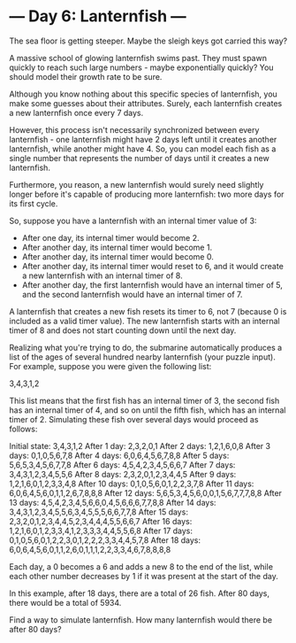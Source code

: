 * --- Day 6: Lanternfish ---

   The sea floor is getting steeper. Maybe the sleigh keys got carried this
   way?

   A massive school of glowing lanternfish swims past. They must spawn
   quickly to reach such large numbers - maybe exponentially quickly? You
   should model their growth rate to be sure.

   Although you know nothing about this specific species of lanternfish, you
   make some guesses about their attributes. Surely, each lanternfish creates
   a new lanternfish once every 7 days.

   However, this process isn't necessarily synchronized between every
   lanternfish - one lanternfish might have 2 days left until it creates
   another lanternfish, while another might have 4. So, you can model each
   fish as a single number that represents the number of days until it
   creates a new lanternfish.

   Furthermore, you reason, a new lanternfish would surely need slightly
   longer before it's capable of producing more lanternfish: two more days
   for its first cycle.

   So, suppose you have a lanternfish with an internal timer value of 3:

     * After one day, its internal timer would become 2.
     * After another day, its internal timer would become 1.
     * After another day, its internal timer would become 0.
     * After another day, its internal timer would reset to 6, and it would
       create a new lanternfish with an internal timer of 8.
     * After another day, the first lanternfish would have an internal timer
       of 5, and the second lanternfish would have an internal timer of 7.

   A lanternfish that creates a new fish resets its timer to 6, not 7
   (because 0 is included as a valid timer value). The new lanternfish starts
   with an internal timer of 8 and does not start counting down until the
   next day.

   Realizing what you're trying to do, the submarine automatically produces a
   list of the ages of several hundred nearby lanternfish (your puzzle
   input). For example, suppose you were given the following list:

 3,4,3,1,2

   This list means that the first fish has an internal timer of 3, the second
   fish has an internal timer of 4, and so on until the fifth fish, which has
   an internal timer of 2. Simulating these fish over several days would
   proceed as follows:

 Initial state: 3,4,3,1,2
 After  1 day:  2,3,2,0,1
 After  2 days: 1,2,1,6,0,8
 After  3 days: 0,1,0,5,6,7,8
 After  4 days: 6,0,6,4,5,6,7,8,8
 After  5 days: 5,6,5,3,4,5,6,7,7,8
 After  6 days: 4,5,4,2,3,4,5,6,6,7
 After  7 days: 3,4,3,1,2,3,4,5,5,6
 After  8 days: 2,3,2,0,1,2,3,4,4,5
 After  9 days: 1,2,1,6,0,1,2,3,3,4,8
 After 10 days: 0,1,0,5,6,0,1,2,2,3,7,8
 After 11 days: 6,0,6,4,5,6,0,1,1,2,6,7,8,8,8
 After 12 days: 5,6,5,3,4,5,6,0,0,1,5,6,7,7,7,8,8
 After 13 days: 4,5,4,2,3,4,5,6,6,0,4,5,6,6,6,7,7,8,8
 After 14 days: 3,4,3,1,2,3,4,5,5,6,3,4,5,5,5,6,6,7,7,8
 After 15 days: 2,3,2,0,1,2,3,4,4,5,2,3,4,4,4,5,5,6,6,7
 After 16 days: 1,2,1,6,0,1,2,3,3,4,1,2,3,3,3,4,4,5,5,6,8
 After 17 days: 0,1,0,5,6,0,1,2,2,3,0,1,2,2,2,3,3,4,4,5,7,8
 After 18 days: 6,0,6,4,5,6,0,1,1,2,6,0,1,1,1,2,2,3,3,4,6,7,8,8,8,8

   Each day, a 0 becomes a 6 and adds a new 8 to the end of the list, while
   each other number decreases by 1 if it was present at the start of the
   day.

   In this example, after 18 days, there are a total of 26 fish. After 80
   days, there would be a total of 5934.

   Find a way to simulate lanternfish. How many lanternfish would there be
   after 80 days?


